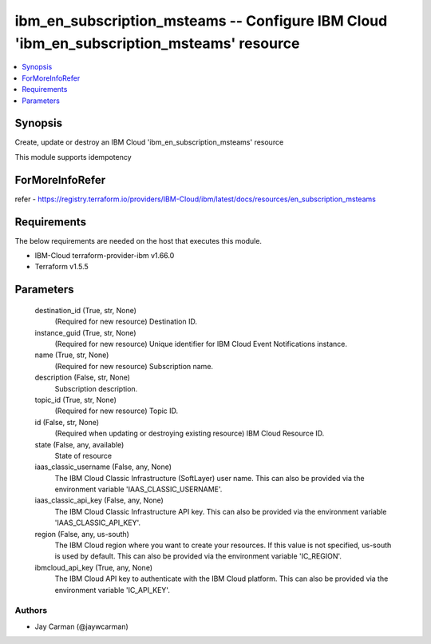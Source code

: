 
ibm_en_subscription_msteams -- Configure IBM Cloud 'ibm_en_subscription_msteams' resource
=========================================================================================

.. contents::
   :local:
   :depth: 1


Synopsis
--------

Create, update or destroy an IBM Cloud 'ibm_en_subscription_msteams' resource

This module supports idempotency


ForMoreInfoRefer
----------------
refer - https://registry.terraform.io/providers/IBM-Cloud/ibm/latest/docs/resources/en_subscription_msteams

Requirements
------------
The below requirements are needed on the host that executes this module.

- IBM-Cloud terraform-provider-ibm v1.66.0
- Terraform v1.5.5



Parameters
----------

  destination_id (True, str, None)
    (Required for new resource) Destination ID.


  instance_guid (True, str, None)
    (Required for new resource) Unique identifier for IBM Cloud Event Notifications instance.


  name (True, str, None)
    (Required for new resource) Subscription name.


  description (False, str, None)
    Subscription description.


  topic_id (True, str, None)
    (Required for new resource) Topic ID.


  id (False, str, None)
    (Required when updating or destroying existing resource) IBM Cloud Resource ID.


  state (False, any, available)
    State of resource


  iaas_classic_username (False, any, None)
    The IBM Cloud Classic Infrastructure (SoftLayer) user name. This can also be provided via the environment variable 'IAAS_CLASSIC_USERNAME'.


  iaas_classic_api_key (False, any, None)
    The IBM Cloud Classic Infrastructure API key. This can also be provided via the environment variable 'IAAS_CLASSIC_API_KEY'.


  region (False, any, us-south)
    The IBM Cloud region where you want to create your resources. If this value is not specified, us-south is used by default. This can also be provided via the environment variable 'IC_REGION'.


  ibmcloud_api_key (True, any, None)
    The IBM Cloud API key to authenticate with the IBM Cloud platform. This can also be provided via the environment variable 'IC_API_KEY'.













Authors
~~~~~~~

- Jay Carman (@jaywcarman)

